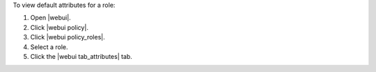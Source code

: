 .. This is an included how-to. 


To view default attributes for a role:

#. Open |webui|.
#. Click |webui policy|.
#. Click |webui policy_roles|.
#. Select a role.
#. Click the |webui tab_attributes| tab.